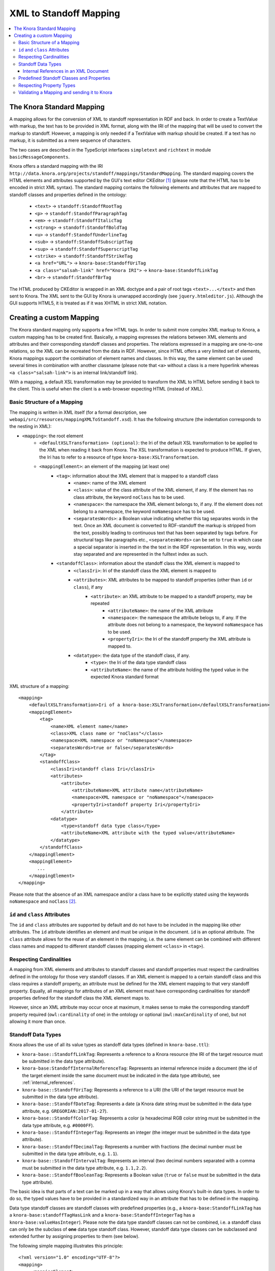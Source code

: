 .. Copyright © 2015 Lukas Rosenthaler, Benjamin Geer, Ivan Subotic,
   Tobias Schweizer, André Kilchenmann, and Sepideh Alassi.

   This file is part of Knora.

   Knora is free software: you can redistribute it and/or modify
   it under the terms of the GNU Affero General Public License as published
   by the Free Software Foundation, either version 3 of the License, or
   (at your option) any later version.

   Knora is distributed in the hope that it will be useful,
   but WITHOUT ANY WARRANTY; without even the implied warranty of
   MERCHANTABILITY or FITNESS FOR A PARTICULAR PURPOSE.  See the
   GNU Affero General Public License for more details.

   You should have received a copy of the GNU Affero General Public
   License along with Knora.  If not, see <http://www.gnu.org/licenses/>.

.. _XML-to-standoff-mapping:

XML to Standoff Mapping
=======================

.. contents:: :local:

**************************
The Knora Standard Mapping
**************************

A mapping allows for the conversion of XML to standoff representation in RDF and back. In order to create a TextValue with markup, the text has to be provided in XML format, along with the IRI of the mapping that will be used to convert the markup to standoff.
However, a mapping is only needed if a TextValue with markup should be created. If a text has no markup, it is submitted as a mere sequence of characters.

The two cases are described in the TypeScript interfaces ``simpletext`` and ``richtext`` in module ``basicMessageComponents``.

Knora offers a standard mapping with the IRI ``http://data.knora.org/projects/standoff/mappings/StandardMapping``. The standard mapping covers the HTML elements and attributes supported by the GUI's text editor CKEditor [1]_
(please note that the HTML has to be encoded in strict XML syntax). The standard mapping contains the following elements and attributes that are mapped to standoff classes and properties defined in the ontology:

 - ``<text>`` -> ``standoff:StandoffRootTag``
 - ``<p>`` -> ``standoff:StandoffParagraphTag``
 - ``<em>`` -> ``standoff:StandoffItalicTag``
 - ``<strong>`` -> ``standoff:StandoffBoldTag``
 - ``<u>`` -> ``standoff:StandoffUnderlineTag``
 - ``<sub>`` -> ``standoff:StandoffSubscriptTag``
 - ``<sup>`` -> ``standoff:StandoffSuperscriptTag``
 - ``<strike>`` -> ``standoff:StandoffStrikeTag``
 - ``<a href="URL">`` -> ``knora-base:StandoffUriTag``
 - ``<a class="salsah-link" href="Knora IRI">`` -> ``knora-base:StandoffLinkTag``
 - ``<br>`` -> ``standoff:StandoffBrTag``

The HTML produced by CKEditor is wrapped in an XML doctype and a pair of root tags ``<text>...</text>`` and then sent to Knora. The XML sent to the GUI by Knora is unwrapped accordingly (see ``jquery.htmleditor.js``).
Although the GUI supports HTML5, it is treated as if it was XHTML in strict XML notation.

*************************
Creating a custom Mapping
*************************

The Knora standard mapping only supports a few HTML tags. In order to submit more complex XML markup to Knora, a custom mapping has to be created first.
Basically, a mapping expresses the relations between XML elements and attributes and their corresponding standoff classes and properties.
The relations expressed in a mapping are one-to-one relations, so the XML can be recreated from the data in RDF. However, since HTML offers a very limited set of elements, Knora mappings support the combination of element names
and classes. In this way, the same element can be used several times in combination with another classname (please note that ``<a>`` without a class is a mere hyperlink whereas ``<a class="salsah-link">`` is an internal link/standoff link).

With a mapping, a default XSL transformation may be provided to transform the XML to HTML before sending it back to the client. This is useful when the client is a web-browser expecting HTML (instead of XML).

----------------------------
Basic Structure of a Mapping
----------------------------

The mapping is written in XML itself (for a formal description, see ``webapi/src/resources/mappingXMLToStandoff.xsd``). It has the following structure (the indentation corresponds to the nesting in XML):

- ``<mapping>``: the root element
    - ``<defaultXSLTransformation> (optional)``: the Iri of the default XSL transformation to be applied to the XML when reading it back from Knora. The XSL transformation is expected to produce HTML. If given, the Iri has to refer to a resource of type ``knora-base:XSLTransformation``.
    - ``<mappingElement>``: an element of the mapping (at least one)
       - ``<tag>``: information about the XML element that is mapped to a standoff class
           - ``<name>``: name of the XML element
           - ``<class>``: value of the class attribute of the XML element, if any. If the element has no class attribute, the keyword ``noClass`` has to be used.
           - ``<namespace>``: the namespace the XML element belongs to, if any. If the element does not belong to a namespace, the keyword ``noNamespace`` has to be used.
           - ``<separatesWords>``: a Boolean value indicating whether this tag separates words in the text. Once an XML document is converted to RDF-standoff the markup is stripped from the text, possibly leading to continuous text that has been separated by tags before. For structural tags like paragraphs etc., ``<separatesWords>`` can be set to ``true`` in which case a special separator is inserted in the the text in the RDF representation. In this way, words stay separated and are represented in the fulltext index as such.
       - ``<standoffClass>``: information about the standoff class the XML element is mapped to
           - ``<classIri>``: Iri of the standoff class the XML element is mapped to
           - ``<attributes>``: XML attributes to be mapped to standoff properties (other than ``id`` or ``class``), if any
               - ``<attribute>``: an XML attribute to be mapped to a standoff property, may be repeated
                   - ``<attributeName>``: the name of the XML attribute
                   - ``<namespace>``: the namespace the attribute belogs to, if any. If the attribute does not belong to a namespace, the keyword ``noNamespace`` has to be used.
                   - ``<propertyIri>``: the Iri of the standoff property the XML attribute is mapped to.
           - ``<datatype>``: the data type of the standoff class, if any.
               - ``<type>``: the Iri of the data type standoff class
               - ``<attributeName>``: the name of the attribute holding the typed value in the expected Knora standard format

XML structure of a mapping::

    <mapping>
        <defaultXSLTransformation>Iri of a knora-base:XSLTransformation</defaultXSLTransformation>
        <mappingElement>
            <tag>
                <name>XML element name</name>
                <class>XML class name or "noClass"</class>
                <namespace>XML namespace or "noNamespace"</namespace>
                <separatesWords>true or false</separatesWords>
            </tag>
            <standoffClass>
                <classIri>standoff class Iri</classIri>
                <attributes>
                    <attribute>
                        <attributeName>XML attribute name</attributeName>
                        <namespace>XML namespace or "noNamespace"</namespace>
                        <propertyIri>standoff property Iri</propertyIri>
                    </attribute>
                <datatype>
                    <type>standoff data type class</type>
                    <attributeName>XML attribute with the typed value</attributeName>
                </datatype>
            </standoffClass>
        </mappingElement>
        <mappingElement>
           ...
        </mappingElement>
    </mapping>

Please note that the absence of an XML namespace and/or a class have to be explicitly stated using the keywords ``noNamespace`` and ``noClass`` [2]_.

-------------------------------
``id`` and ``class`` Attributes
-------------------------------

The ``id`` and ``class`` attributes are supported by default and do not have to be included in the mapping like other attributes.
The ``id`` attribute identifies an element and must be unique in the document. ``id`` is an optional attribute.
The ``class`` attribute allows for the reuse of an element in the mapping, i.e. the same element can be combined with different class names and mapped to different standoff classes (mapping element ``<class>`` in ``<tag>``).

------------------------
Respecting Cardinalities
------------------------

A mapping from XML elements and attributes to standoff classes and standoff properties must respect the cardinalities defined in the ontology for those very standoff classes.
If an XML element is mapped to a certain standoff class and this class requires a standoff property, an attribute must be defined for the XML element mapping to that very standoff property.
Equally, all mappings for attributes of an XML element must have corresponding cardinalities for standoff properties defined for the standoff class the XML element maps to.

However, since an XML attribute may occur once at maximum, it makes sense to make the corresponding standoff property required (``owl:cardinality`` of one) in the ontology or optional (``owl:maxCardinality`` of one),
but not allowing it more than once.


-------------------
Standoff Data Types
-------------------

Knora allows the use of all its value types as standoff data types (defined in ``knora-base.ttl``):

- ``knora-base::StandoffLinkTag``: Represents a reference to a Knora resource (the IRI of the target resource must be submitted in the data type attribute).
- ``knora-base:StandoffInternalReferenceTag``: Represents an internal reference inside a document (the id of the target element inside the same document must be indicated in the data type attribute), see :ref:`internal_references`.
- ``knora-base::StandoffUriTag``: Represents a reference to a URI (the URI of the target resource must be submitted in the data type attribute).
- ``knora-base::StandoffDateTag``: Represents a date (a Knora date string must be submitted in the data type attribute, e.g. ``GREGORIAN:2017-01-27``).
- ``knora-base::StandoffColorTag``: Represents a color (a hexadecimal RGB color string must be submitted in the data type attribute, e.g. ``#0000FF``).
- ``knora-base::StandoffIntegerTag``: Represents an integer (the integer must be submitted in the data type attribute).
- ``knora-base::StandoffDecimalTag``: Represents a number with fractions (the decimal number must be submitted in the data type attribute, e.g. ``1.1``).
- ``knora-base::StandoffIntervalTag``: Represents an interval (two decimal numbers separated with a comma must be submitted in the data type attribute, e.g. ``1.1,2.2``).
- ``knora-base::StandoffBooleanTag``: Represents a Boolean value (``true`` or ``false`` must be submitted in the data type attribute).

The basic idea is that parts of a text can be marked up in a way that allows using Knora's built-in data types. In order to do so, the typed values have to be provided in a standardized way in an attribute that has to be defined in the mapping.

Data type standoff classes are standoff classes with predefined properties (e.g., a ``knora-base:StandoffLinkTag`` has a ``knora-base:standoffTagHasLink`` and a ``knora-base:StandoffIntegerTag`` has a ``knora-base:valueHasInteger``).
Please note the data type standoff classes can not be combined, i.e. a standoff class can only be the subclass of **one** data type standoff class.
However, standoff data type classes can be subclassed and extended further by assigning properties to them (see below).

The following simple mapping illustrates this principle::

    <?xml version="1.0" encoding="UTF-8"?>
    <mapping>
         <mappingElement>
            <tag>
                <name>text</name>
                <class>noClass</class>
                <namespace>noNamespace</namespace>
                <separatesWords>false</separatesWords>
            </tag>
            <standoffClass>
                <classIri>http://www.knora.org/ontology/standoff#StandoffRootTag</classIri>
            </standoffClass>
        </mappingElement>

        <mappingElement>
            <tag>
                <name>mydate</name>
                <class>noClass</class>
                <namespace>noNamespace</namespace>
                <separatesWords>false</separatesWords>
            </tag>
            <standoffClass>
                <classIri>http://www.knora.org/ontology/anything#StandoffEventTag</classIri>
                <attributes>
                    <attribute>
                        <attributeName>description</attributeName>
                        <namespace>noNamespace</namespace>
                        <propertyIri>http://www.knora.org/ontology/anything#standoffEventTagHasDescription</propertyIri>
                    </attribute>
                </attributes>
                <datatype>
                    <type>http://www.knora.org/ontology/knora-base#StandoffDateTag</type>
                    <attributeName>knoraDate</attributeName>
                </datatype>
            </standoffClass>
        </mappingElement>
    <mapping>

``<datatype>`` **must** hold the Iri of a standoff data type class (see list above). The ``<classIri>`` must be a subclass of this type or this type itself (the latter is probably not recommendable since semantics are missing: what is the meaning of the date?).
In the example above, the standoff class is ``anything:StandoffEventTag`` which has the following definition in the ontology ``anything-onto.ttl``::


    anything:StandoffEventTag rdf:type owl:Class ;

        rdfs:subClassOf knora-base:StandoffDateTag,
                       [
                          rdf:type owl:Restriction ;
                          owl:onProperty :standoffEventTagHasDescription ;
                          owl:cardinality "1"^^xsd:nonNegativeInteger
                       ] ;

        rdfs:label "Represents an event in a TextValue"@en ;

        rdfs:comment """Represents an event in a TextValue"""@en .


``anything:StandoffEventTag`` is a subclass of ``knora-base:StandoffDateTag`` and therefore has the data type date.
It also requires the standoff property ``anything:standoffEventTagHasDescription`` which is defined as an attribute in the mapping.

Once the mapping has been created, an XML like the following could be sent to Knora and converted to standoff::

    <?xml version="1.0" encoding="UTF-8"?>
    <text>
        We had a party on <mydate description="new year" knoraDate="GREGORIAN:2016-12-31">New Year's Eve</mydate>. It was a lot of fun.
    </text>


The attribute holds the date in the format of a Knora date string (the format is also documented in the typescript type alias ``dateString`` in module ``basicMessageComponents``. There you will also find documentation about the other types like color etc.).
Knora date strings have this format: ``GREGORIAN|JULIAN):YYYY[-MM[-DD]][:YYYY[-MM[-DD]]]``. This allows for different formats as well as for imprecision and periods.
Intervals are submitted as one attribute in the following format: ``interval-attribute="1.0,2.0"`` (two decimal numbers separated with a comma).

You will find a sample mapping with all the data types and a sample XML file in the the test data: ``webapi/_test_data/test_route/texts/mappingForHTML.xml`` and ``webapi/_test_data/test_route/texts/HTML.xml``.

.. _internal_references:

Internal References in an XML Document
^^^^^^^^^^^^^^^^^^^^^^^^^^^^^^^^^^^^^^

Internal references inside an XML document can be represented using the data type standoff class ``knora-base:StandoffInternalReferenceTag`` or a subclass of it.
This class has a standoff property that points to a standoff node representing the target XML element when converted to RDF.

The following example shows the definition of a mapping element for an internal reference (for reasons of simplicity, only the mapping element for the element is question is depicted)::

    <mappingElement>
        <tag>
            <name>ref</name>
            <class>noClass</class>
            <namespace>noNamespace</namespace>
            <separatesWords>false</separatesWords>
        </tag>
        <standoffClass>
            <classIri>http://www.knora.org/ontology/knora-base#StandoffInternalReferenceTag</classIri>
            <datatype>
                <type>http://www.knora.org/ontology/knora-base#StandoffInternalReferenceTag</type>
                <attributeName>internalRef</attributeName>
            </datatype>
        </standoffClass>
    </mappingElement>

Now, an internal reference to an element in the same document can be made that will be converted to a pointer in RDF::

    <?xml version="1.0" encoding="UTF-8"?>
    <text>
        This is an <sample id="1">element</sample> and here is a reference to <ref internalRef="#1">it</ref>.
    </text>

An internal reference in XML has to start with a ``#`` followed by the value of the ``id`` attribute of the element referred to.

------------------------------------------
Predefined Standoff Classes and Properties
------------------------------------------

The standoff ontology ``standoff-onto.ttl`` offers a set of predefined standoff classes that can be used in a custom mapping like the following::

    <?xml version="1.0" encoding="UTF-8"?>
    <mapping>
        <mappingElement>
            <tag>
                <name>myDoc</name>
                <class>noClass</class>
                <namespace>noNamespace</namespace>
                <separatesWords>false</separatesWords>
            </tag>
            <standoffClass>
                <classIri>http://www.knora.org/ontology/standoff#StandoffRootTag</classIri>
                <attributes>
                    <attribute>
                        <attributeName>documentType</attributeName>
                        <namespace>noNamespace</namespace>
                        <propertyIri>http://www.knora.org/ontology/standoff#standoffRootTagHasDocumentType</propertyIri>
                    </attribute>
                </attributes>
            </standoffClass>
        </mappingElement>

        <mappingElement>
            <tag>
                <name>p</name>
                <class>noClass</class>
                <namespace>noNamespace</namespace>
                <separatesWords>true</separatesWords>
            </tag>
            <standoffClass>
                <classIri>http://www.knora.org/ontology/standoff#StandoffParagraphTag</classIri>
            </standoffClass>
        </mappingElement>

        <mappingElement>
            <tag>
                <name>i</name>
                <class>noClass</class>
                <namespace>noNamespace</namespace>
                <separatesWords>false</separatesWords>
            </tag>
            <standoffClass>
                <classIri>http://www.knora.org/ontology/standoff#StandoffItalicTag</classIri>
            </standoffClass>
        </mappingElement>
    <mapping>

Predefined standoff classes may be used by various projects, each providing a custom mapping to be able to recreate the original XML from RDF.
Predefined standoff classes may also be inherited and extended in project specific ontologies.

The mapping above allows for an XML like this::

        <?xml version="1.0" encoding="UTF-8"?>
        <myDoc documentType="letter">
            <p>
                This my text that is <i>very</i> interesting.
            </p>
            <p>
                And here it goes on.
            </p>
        </myDoc>

-------------------------
Respecting Property Types
-------------------------

When mapping XML attributes to standoff properties, attention has to be paid to the properties' object constraints.

In the ontology, standoff property literals may have one of the following ``knora-base:objectDatatypeConstraint``:

- ``xsd:string``
- ``xsd:integer``
- ``xsd:boolean``
- ``xsd:decimal``
- ``xsd:anyURI``

In XML, all attribute values are submitted as strings. However, these string representations need to be convertible to the types defined in the ontology.
If they are not, the request will be rejected. It is recommended to enforce types on attributes by applying XML Schema validations (restrictions).

Links (object property) to a ``knora-base:Resource`` can be represented using the data type standoff class ``knora-base::StandoffLinkTag``, internal links using the data type standoff class ``knora-base:StandoffInternalReferenceTag``.

--------------------------------------------
Validating a Mapping and sending it to Knora
--------------------------------------------

A mapping can be validated before sending it to Knora with the following XML Schema file: ``webapi/src/resources/mappingXMLToStandoff.xsd``.
Any mapping that does not conform to this XML Schema file will be rejected by Knora.

The mapping has to be sent as a multipart request to the standoff route using the path segment ``mapping``::

    HTTP POST http://host/v1/mapping

The multipart request consists of two named parts:

- "json" ->::

    {
      "project_id": "projectIRI",
      "label": "my mapping",
      "mappingName": "MappingNameSegment"
    }
- "xml" ->::

    <?xml version="1.0" encoding="UTF-8"?>
    <mapping>
        ...
    </mapping>


A successful response returns the Iri of the mapping. However, the Iri of a mapping is predictable: it consists of the project Iri followed by ``/mappings/`` and the ``mappingName`` submitted in the JSON
(if the name already exists, the request will be rejected).
Once created, a mapping can be used to create TextValues in Knora. The formats are documented in the typescript interfaces ``addMappingRequest`` and ``addMappingResponse`` in module ``mappingFormats``





.. [1] CKeditor offers the possibility to define filter rules (CKEditor_). They should reflect the elements supported by the mapping (see ``jquery.htmleditor.js``).

.. [2] This is because we use XML Schema validation to ensure the one-to-one relations between XML elements and standoff classes. XML Schema validations unique checks do not support optional values.

.. _CKEditor: http://docs.ckeditor.com/#!/guide/dev_acf-section-automatic-mode-but-disallow-certain-tags%2Fproperties